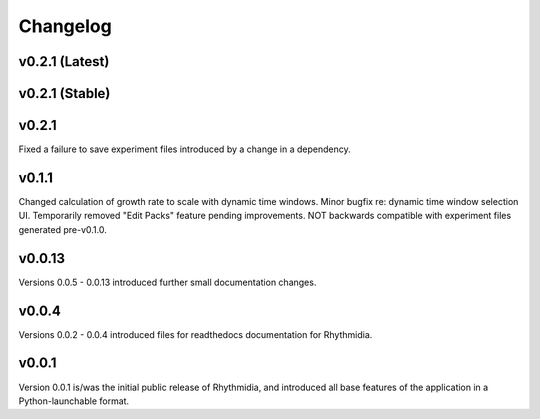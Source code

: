 Changelog
===============

v0.2.1 (Latest)
---------------

v0.2.1 (Stable)
---------------

v0.2.1
---------------
Fixed a failure to save experiment files introduced by a change in a dependency.

v0.1.1
---------------
Changed calculation of growth rate to scale with dynamic time windows. Minor bugfix re: dynamic time window selection UI. Temporarily removed "Edit Packs" feature pending improvements. NOT backwards compatible with experiment files generated pre-v0.1.0.

v0.0.13
---------------
Versions 0.0.5 - 0.0.13 introduced further small documentation changes.

v0.0.4
---------------
Versions 0.0.2 - 0.0.4 introduced files for readthedocs documentation for Rhythmidia.

v0.0.1
---------------
Version 0.0.1 is/was the initial public release of Rhythmidia, and introduced all base features of the application in a Python-launchable format.